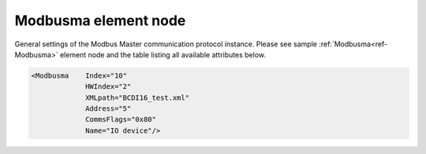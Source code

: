 
.. _ref-Modbusma:

Modbusma element node
^^^^^^^^^^^^^^^^^^^^^

General settings of the Modbus Master communication protocol instance. Please 
see sample :ref:`Modbusma<ref-Modbusma>` element node and the table listing all available attributes below.

.. code-block:: none

   <Modbusma    Index="10"
		HWIndex="2"
		XMLpath="BCDI16_test.xml"
		Address="5"
		CommsFlags="0x80"
		Name="IO device"/>

.. _ref-ModbusmaAttributes:

.. field-list-table:: Leandc Modbusma node
   :class: table table-condensed table-bordered longtable
   :header-rows: 1
   :spec: |C{0.20}|C{0.25}|S{0.55}|
   
   * :attr,10: Attribute
     :val,15:  Values or range
     :desc,75: Description

   * :attr:    .. _ref-IModbusmaIndex:
               
               :xmlref:`Index`
     :val:     1...254
     :desc:    Index is a unique identifier of the communication protocol instance. It is used to reference protocol instance from other configuration files e.g. IO object tables (please see :ref:`DI<ref-IEC10xslDI>`.\ :ref:`Device<ref-IEC10xslDIDevice>`\; :ref:`AI<ref-IEC10xslAI>`.\ :ref:`Device<ref-IEC10xslAIDevice>`\; :ref:`DO<ref-IEC10xslDO>`.\ :ref:`Device<ref-IEC10xslDODevice>`\; :ref:`AO<ref-IEC10xslAO>`.\ :ref:`Device<ref-IEC10xslAODevice>` \ attributes of the Slave protocol instance) :inlinetip:`Indexes don't have to be in a sequential order.`

   * :attr:    :xmlref:`HWIndex`
     :val:     1...254
     :desc:    Hardware Index is used to link a communication protocol instance to a hardware node. Use value of the :ref:`UART<ref-UART>`.\ :ref:`Index<ref-UARTIndex>`\; :ref:`TCPSERVER<ref-TCPSERVER>`.\ :ref:`Index<ref-TCPSERVERIndex>`\; :ref:`TCPCLIENT<ref-TCPCLIENT>`.\ :ref:`Index<ref-TCPCLIENTIndex>` \ or :ref:`UDP<ref-UDP>`.\ :ref:`Index<ref-UDPIndex>` \ attribute as a hardware index in order to link the protocol instance. :inlinetip:`Multiple` :ref:`Modbusma<ref-Modbusma>` :inlinetip:`communication protocol instances can share the same hardware node.`

   * :attr:    .. _ref-ModbusmaXMLpath:
               
               :xmlref:`XMLpath`
     :val:     Max 100 chars
     :desc:    Communication protocol instance XML configuration file name and path. This file contains IO object table as well as additional settings. File path may be omitted if XML file is stored in the same directory as leandc firmware (/home/leandc/app by default) :inlineimportant:`Attribute is case sensitive, observe the case of path and file name when specifying.`

   * :attr:    :xmlref:`Address`
     :val:     1...254
     :desc:    Device address of outstation. Connected station must have the same device address. Please note value 255 is Broadcast address and can't be used.

   * :attr:    :xmlref:`CommsFlags`
     :val:     See table :numref:`ref-CommsFlagsAttribute` for description
     :desc:    Initialization settings of the protocol instance. :inlinetip:`Attribute is optional and doesn't have to be included in configuration, default system settings will be used if omitted.`

   * :attr:    :xmlref:`Name`
     :val:     Max 100 chars
     :desc:    Freely configurable name, just for reference. :inlinetip:`Name attribute is optional and doesn't have to be included in configuration.`
